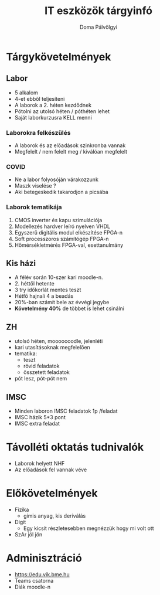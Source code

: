 #+TITLE: IT eszközök tárgyinfó
#+author: Doma Pálvölgyi

* Tárgykövetelmények
** Labor
- 5 alkalom
- 4-et ebből teljesíteni
- A laborok a 2. héten kezdődnek
- Pótolni az utolsó héten / póthéten lehet
- Saját laborkurzusra KELL menni
*** Laborokra felkészülés
    - A laborok és az előadások szinkronba vannak
    - Megfelelt / nem felelt meg / kiválóan megfelelt
*** COVID
    - Ne a labor folyosóján várakozzunk
    - Maszk viselése ?
    - Aki betegeskedik takarodjon a picsába
*** Laborok tematikája
    1. CMOS inverter és kapu szimulációja
    2. Modellezés hardver leíró nyelven VHDL
    3. Egyszerű digitális modul elkészítése FPGA-n
    4. Soft processzoros számítógép FPGA-n
    5. Hőmérsékletmérés FPGA-val, esettanulmány
** Kis házi
- A félév során 10-szer kari moodle-n.
- 2. héttől hetente
- 3 try időkorlát mentes teszt
- Hétfő hajnali 4 a beadás
- 20%-ban számít bele az évvégi jegybe
- *Követelmény 40%* de többet is lehet csinálni
** ZH
- utolsó héten, mooooooodle, jelenléti
- kari utasításoknak megfelelően
- tematika:
  + teszt
  + rövid feladatok
  + összetett feladatok
- pót lesz, pót-pót nem
** IMSC
- Minden laboron IMSC feladatok 1p /feladat
- IMSC házik 5*3 pont
- IMSC extra feladat
* Távolléti oktatás tudnivalók
- Laborok helyett NHF
- Az előadások fel vannak véve
* Előkövetelmények
- Fizika
  + gimis anyag, kis deriválás
- Digit
  + Egy kicsit részletesebben megnézzük hogy mi volt ott
- SzAr jól jön
* Adminisztráció
- https://edu.vik.bme.hu
- Teams csatorna
- Diák moodle-n
